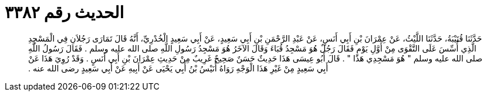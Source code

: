 
= الحديث رقم ٣٣٨٢

[quote.hadith]
حَدَّثَنَا قُتَيْبَةُ، حَدَّثَنَا اللَّيْثُ، عَنْ عِمْرَانَ بْنِ أَبِي أَنَسٍ، عَنْ عَبْدِ الرَّحْمَنِ بْنِ أَبِي سَعِيدٍ، عَنْ أَبِي سَعِيدٍ الْخُدْرِيِّ، أَنَّهُ قَالَ تَمَارَى رَجُلاَنِ فِي الْمَسْجِدِ الَّذِي أُسِّسَ عَلَى التَّقْوَى مِنْ أَوَّلِ يَوْمٍ فَقَالَ رَجُلٌ هُوَ مَسْجِدُ قُبَاءَ وَقَالَ الآخَرُ هُوَ مَسْجِدُ رَسُولِ اللَّهِ صلى الله عليه وسلم ‏.‏ فَقَالَ رَسُولُ اللَّهِ صلى الله عليه وسلم ‏"‏ هُوَ مَسْجِدِي هَذَا ‏"‏ ‏.‏ قَالَ أَبُو عِيسَى هَذَا حَدِيثٌ حَسَنٌ صَحِيحٌ غَرِيبٌ مِنْ حَدِيثِ عِمْرَانَ بْنِ أَبِي أَنَسٍ ‏.‏ وَقَدْ رُوِيَ هَذَا عَنْ أَبِي سَعِيدٍ مِنْ غَيْرِ هَذَا الْوَجْهِ رَوَاهُ أُنَيْسُ بْنُ أَبِي يَحْيَى عَنْ أَبِيهِ عَنْ أَبِي سَعِيدٍ رضى الله عنه ‏.‏